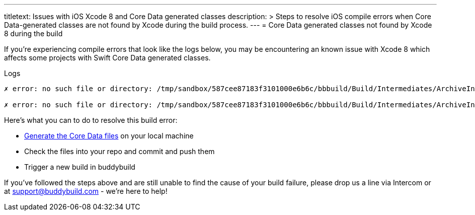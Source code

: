 ---
titletext: Issues with iOS Xcode 8 and Core Data generated classes
description: >
  Steps to resolve iOS compile errors when Core Data-generated classes
  are not found by Xcode during the build process.
---
= Core Data generated classes not found by Xcode 8 during the build

If you're experiencing compile errors that look like the logs below, you
may be encountering an known issue with Xcode 8 which affects some
projects with Swift Core Data generated classes.

[[code-samples]]
--
.Logs
[source,text]
----
✗ error: no such file or directory: /tmp/sandbox/587cee87183f3101000e6b6c/bbbuild/Build/Intermediates/ArchiveIntermediates/BBTestAppCoreData/IntermediateBuildFilesPath/BBTestAppCoreData.build/Release-iphoneos/BBTestAppCoreData.build/DerivedSources/CoreDataGenerated/BBTestAppCoreData/MyClass+CoreDataProperties.swift

✗ error: no such file or directory: /tmp/sandbox/587cee87183f3101000e6b6c/bbbuild/Build/Intermediates/ArchiveIntermediates/BBTestAppCoreData/IntermediateBuildFilesPath/BBTestAppCoreData.build/Release-iphoneos/BBTestAppCoreData.build/DerivedSources/CoreDataGenerated/BBTestAppCoreData/MyClass+CoreDataClass.swift
----
--

Here's what you can to do to resolve this build error:

- link:https://developer.apple.com/library/content/documentation/Cocoa/Conceptual/CoreData/LifeofaManagedObject.html[Generate
  the Core Data files] on your local machine

- Check the files into your repo and commit and push them

- Trigger a new build in buddybuild

If you've followed the steps above and are still unable to find the
cause of your build failure, please drop us a line via Intercom or at
link:mailto:support@buddybuild.com[support@buddybuild.com] - we’re here
to help!
